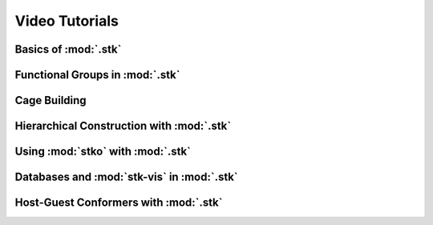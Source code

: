 Video Tutorials
===============

Basics of :mod:`.stk`
---------------------


Functional Groups in :mod:`.stk`
--------------------------------


Cage Building
-------------


Hierarchical Construction with :mod:`.stk`
------------------------------------------


Using :mod:`stko` with :mod:`.stk`
----------------------------------


Databases and :mod:`stk-vis` in :mod:`.stk`
-------------------------------------------


Host-Guest Conformers with :mod:`.stk`
--------------------------------------
